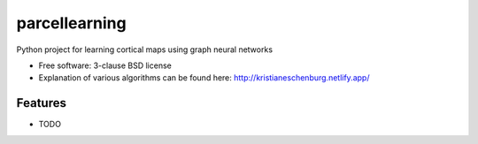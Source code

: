 ==============
parcellearning
==============

.. image:: https://img.shields.io/travis/kristianeschenburg/parcellearning.svg
        :target: https://travis-ci.org/kristianeschenburg/parcellearning

.. image:: https://img.shields.io/pypi/v/parcellearning.svg
        :target: https://pypi.python.org/pypi/parcellearning


Python project for learning cortical maps using graph neural networks

* Free software: 3-clause BSD license
* Explanation of various algorithms can be found here: http://kristianeschenburg.netlify.app/

Features
--------

* TODO
